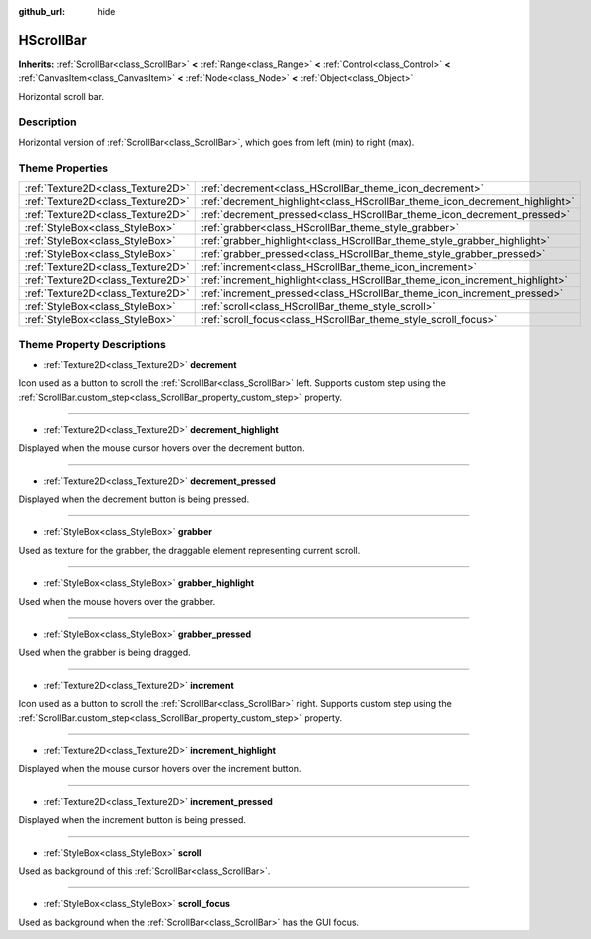 :github_url: hide

.. Generated automatically by doc/tools/make_rst.py in Godot's source tree.
.. DO NOT EDIT THIS FILE, but the HScrollBar.xml source instead.
.. The source is found in doc/classes or modules/<name>/doc_classes.

.. _class_HScrollBar:

HScrollBar
==========

**Inherits:** :ref:`ScrollBar<class_ScrollBar>` **<** :ref:`Range<class_Range>` **<** :ref:`Control<class_Control>` **<** :ref:`CanvasItem<class_CanvasItem>` **<** :ref:`Node<class_Node>` **<** :ref:`Object<class_Object>`

Horizontal scroll bar.

Description
-----------

Horizontal version of :ref:`ScrollBar<class_ScrollBar>`, which goes from left (min) to right (max).

Theme Properties
----------------

+-----------------------------------+-----------------------------------------------------------------------------+
| :ref:`Texture2D<class_Texture2D>` | :ref:`decrement<class_HScrollBar_theme_icon_decrement>`                     |
+-----------------------------------+-----------------------------------------------------------------------------+
| :ref:`Texture2D<class_Texture2D>` | :ref:`decrement_highlight<class_HScrollBar_theme_icon_decrement_highlight>` |
+-----------------------------------+-----------------------------------------------------------------------------+
| :ref:`Texture2D<class_Texture2D>` | :ref:`decrement_pressed<class_HScrollBar_theme_icon_decrement_pressed>`     |
+-----------------------------------+-----------------------------------------------------------------------------+
| :ref:`StyleBox<class_StyleBox>`   | :ref:`grabber<class_HScrollBar_theme_style_grabber>`                        |
+-----------------------------------+-----------------------------------------------------------------------------+
| :ref:`StyleBox<class_StyleBox>`   | :ref:`grabber_highlight<class_HScrollBar_theme_style_grabber_highlight>`    |
+-----------------------------------+-----------------------------------------------------------------------------+
| :ref:`StyleBox<class_StyleBox>`   | :ref:`grabber_pressed<class_HScrollBar_theme_style_grabber_pressed>`        |
+-----------------------------------+-----------------------------------------------------------------------------+
| :ref:`Texture2D<class_Texture2D>` | :ref:`increment<class_HScrollBar_theme_icon_increment>`                     |
+-----------------------------------+-----------------------------------------------------------------------------+
| :ref:`Texture2D<class_Texture2D>` | :ref:`increment_highlight<class_HScrollBar_theme_icon_increment_highlight>` |
+-----------------------------------+-----------------------------------------------------------------------------+
| :ref:`Texture2D<class_Texture2D>` | :ref:`increment_pressed<class_HScrollBar_theme_icon_increment_pressed>`     |
+-----------------------------------+-----------------------------------------------------------------------------+
| :ref:`StyleBox<class_StyleBox>`   | :ref:`scroll<class_HScrollBar_theme_style_scroll>`                          |
+-----------------------------------+-----------------------------------------------------------------------------+
| :ref:`StyleBox<class_StyleBox>`   | :ref:`scroll_focus<class_HScrollBar_theme_style_scroll_focus>`              |
+-----------------------------------+-----------------------------------------------------------------------------+

Theme Property Descriptions
---------------------------

.. _class_HScrollBar_theme_icon_decrement:

- :ref:`Texture2D<class_Texture2D>` **decrement**

Icon used as a button to scroll the :ref:`ScrollBar<class_ScrollBar>` left. Supports custom step using the :ref:`ScrollBar.custom_step<class_ScrollBar_property_custom_step>` property.

----

.. _class_HScrollBar_theme_icon_decrement_highlight:

- :ref:`Texture2D<class_Texture2D>` **decrement_highlight**

Displayed when the mouse cursor hovers over the decrement button.

----

.. _class_HScrollBar_theme_icon_decrement_pressed:

- :ref:`Texture2D<class_Texture2D>` **decrement_pressed**

Displayed when the decrement button is being pressed.

----

.. _class_HScrollBar_theme_style_grabber:

- :ref:`StyleBox<class_StyleBox>` **grabber**

Used as texture for the grabber, the draggable element representing current scroll.

----

.. _class_HScrollBar_theme_style_grabber_highlight:

- :ref:`StyleBox<class_StyleBox>` **grabber_highlight**

Used when the mouse hovers over the grabber.

----

.. _class_HScrollBar_theme_style_grabber_pressed:

- :ref:`StyleBox<class_StyleBox>` **grabber_pressed**

Used when the grabber is being dragged.

----

.. _class_HScrollBar_theme_icon_increment:

- :ref:`Texture2D<class_Texture2D>` **increment**

Icon used as a button to scroll the :ref:`ScrollBar<class_ScrollBar>` right. Supports custom step using the :ref:`ScrollBar.custom_step<class_ScrollBar_property_custom_step>` property.

----

.. _class_HScrollBar_theme_icon_increment_highlight:

- :ref:`Texture2D<class_Texture2D>` **increment_highlight**

Displayed when the mouse cursor hovers over the increment button.

----

.. _class_HScrollBar_theme_icon_increment_pressed:

- :ref:`Texture2D<class_Texture2D>` **increment_pressed**

Displayed when the increment button is being pressed.

----

.. _class_HScrollBar_theme_style_scroll:

- :ref:`StyleBox<class_StyleBox>` **scroll**

Used as background of this :ref:`ScrollBar<class_ScrollBar>`.

----

.. _class_HScrollBar_theme_style_scroll_focus:

- :ref:`StyleBox<class_StyleBox>` **scroll_focus**

Used as background when the :ref:`ScrollBar<class_ScrollBar>` has the GUI focus.

.. |virtual| replace:: :abbr:`virtual (This method should typically be overridden by the user to have any effect.)`
.. |const| replace:: :abbr:`const (This method has no side effects. It doesn't modify any of the instance's member variables.)`
.. |vararg| replace:: :abbr:`vararg (This method accepts any number of arguments after the ones described here.)`
.. |constructor| replace:: :abbr:`constructor (This method is used to construct a type.)`
.. |static| replace:: :abbr:`static (This method doesn't need an instance to be called, so it can be called directly using the class name.)`
.. |operator| replace:: :abbr:`operator (This method describes a valid operator to use with this type as left-hand operand.)`
